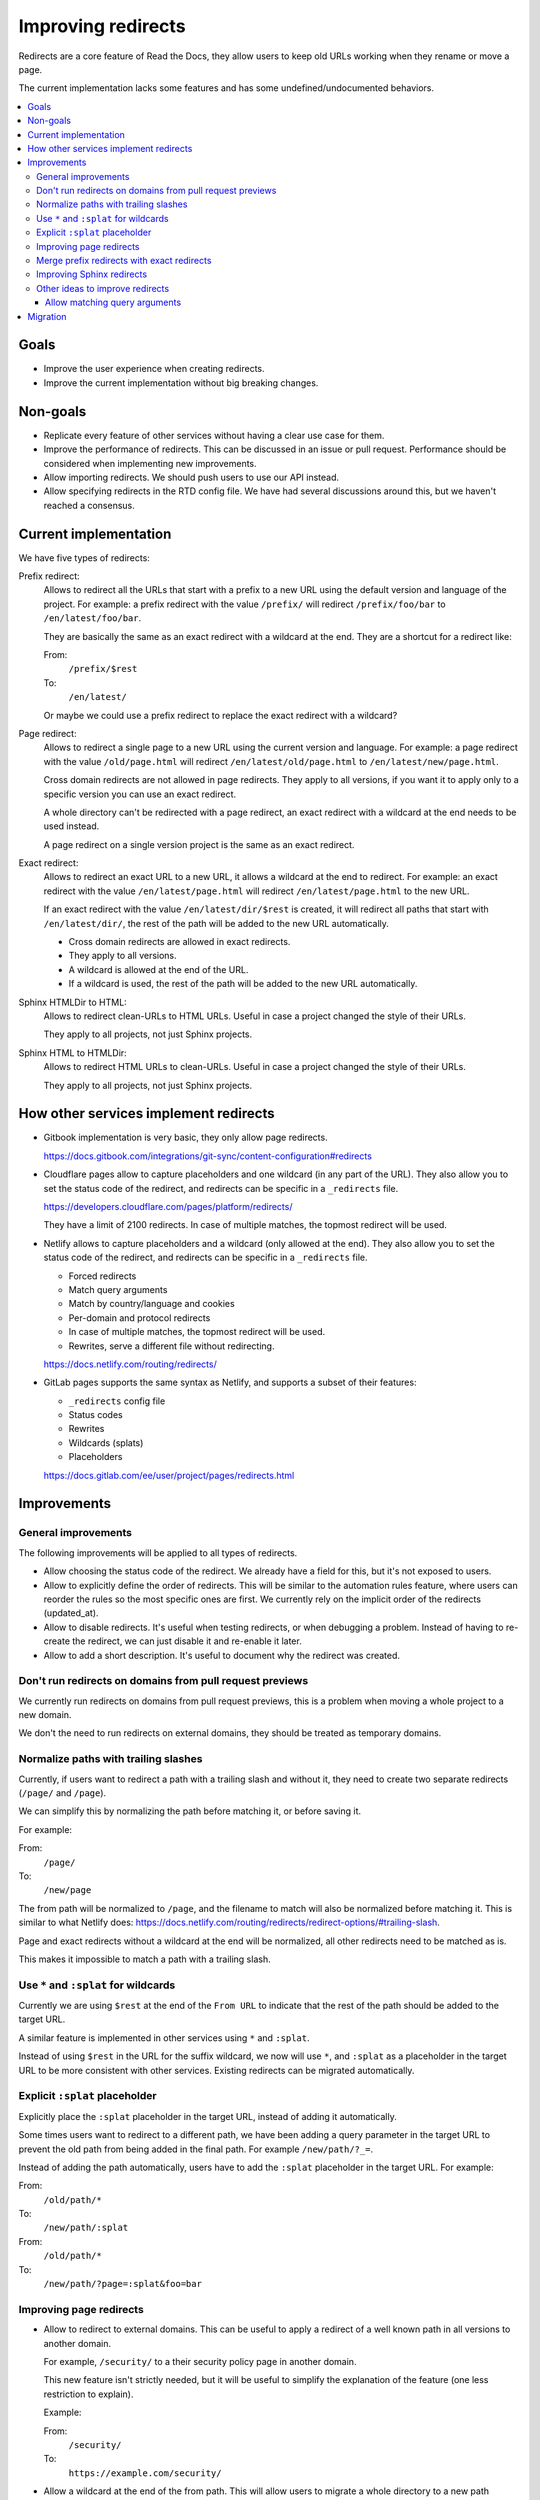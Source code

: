Improving redirects
===================

Redirects are a core feature of Read the Docs,
they allow users to keep old URLs working when they rename or move a page.

The current implementation lacks some features and has some undefined/undocumented behaviors.

.. contents::
   :local:
   :depth: 3

Goals
-----

- Improve the user experience when creating redirects.
- Improve the current implementation without big breaking changes.

Non-goals
---------

- Replicate every feature of other services without
  having a clear use case for them.
- Improve the performance of redirects.
  This can be discussed in an issue or pull request.
  Performance should be considered when implementing new improvements.
- Allow importing redirects.
  We should push users to use our API instead.
- Allow specifying redirects in the RTD config file.
  We have had several discussions around this,
  but we haven't reached a consensus.

Current implementation
----------------------

We have five types of redirects:

Prefix redirect:
   Allows to redirect all the URLs that start with a prefix to a new URL
   using the default version and language of the project.
   For example: a prefix redirect with the value ``/prefix/``
   will redirect ``/prefix/foo/bar`` to ``/en/latest/foo/bar``.

   They are basically the same as an exact redirect with a wildcard at the end.
   They are a shortcut for a redirect like:

   From:
     ``/prefix/$rest``
   To:
     ``/en/latest/``

   Or maybe we could use a prefix redirect to replace the exact redirect with a wildcard?

Page redirect:
   Allows to redirect a single page to a new URL using the current version and language.
   For example: a page redirect with the value ``/old/page.html``
   will redirect ``/en/latest/old/page.html`` to ``/en/latest/new/page.html``.

   Cross domain redirects are not allowed in page redirects.
   They apply to all versions,
   if you want it to apply only to a specific version you can use an exact redirect.

   A whole directory can't be redirected with a page redirect,
   an exact redirect with a wildcard at the end needs to be used instead.

   A page redirect on a single version project is the same as an exact redirect.

Exact redirect:
   Allows to redirect an exact URL to a new URL,
   it allows a wildcard at the end to redirect.
   For example: an exact redirect with the value ``/en/latest/page.html``
   will redirect ``/en/latest/page.html`` to the new URL.

   If an exact redirect with the value ``/en/latest/dir/$rest``
   is created, it will redirect all paths that start with ``/en/latest/dir/``,
   the rest of the path will be added to the new URL automatically.

   - Cross domain redirects are allowed in exact redirects.
   - They apply to all versions.
   - A wildcard is allowed at the end of the URL.
   - If a wildcard is used, the rest of the path will be added to the new URL automatically.

Sphinx HTMLDir to HTML:
   Allows to redirect clean-URLs to HTML URLs.
   Useful in case a project changed the style of their URLs.

   They apply to all projects, not just Sphinx projects.

Sphinx HTML to HTMLDir:
   Allows to redirect HTML URLs to clean-URLs.
   Useful in case a project changed the style of their URLs.

   They apply to all projects, not just Sphinx projects.

How other services implement redirects
--------------------------------------

- Gitbook implementation is very basic,
  they only allow page redirects.

  https://docs.gitbook.com/integrations/git-sync/content-configuration#redirects

- Cloudflare pages allow to capture placeholders and one wildcard (in any part of the URL).
  They also allow you to set the status code of the redirect,
  and redirects can be specific in a ``_redirects`` file.

  https://developers.cloudflare.com/pages/platform/redirects/

  They have a limit of 2100 redirects.
  In case of multiple matches, the topmost redirect will be used.

- Netlify allows to capture placeholders and a wildcard (only allowed at the end).
  They also allow you to set the status code of the redirect,
  and redirects can be specific in a ``_redirects`` file.

  - Forced redirects
  - Match query arguments
  - Match by country/language and cookies
  - Per-domain and protocol redirects
  - In case of multiple matches, the topmost redirect will be used.
  - Rewrites, serve a different file without redirecting.

  https://docs.netlify.com/routing/redirects/

- GitLab pages supports the same syntax as Netlify,
  and supports a subset of their features:

  - ``_redirects`` config file
  - Status codes
  - Rewrites
  - Wildcards (splats)
  - Placeholders

  https://docs.gitlab.com/ee/user/project/pages/redirects.html

Improvements
------------

General improvements
~~~~~~~~~~~~~~~~~~~~

The following improvements will be applied to all types of redirects.

- Allow choosing the status code of the redirect.
  We already have a field for this, but it's not exposed to users.
- Allow to explicitly define the order of redirects.
  This will be similar to the automation rules feature,
  where users can reorder the rules so the most specific ones are first.
  We currently rely on the implicit order of the redirects (updated_at).
- Allow to disable redirects.
  It's useful when testing redirects, or when debugging a problem.
  Instead of having to re-create the redirect,
  we can just disable it and re-enable it later.
- Allow to add a short description.
  It's useful to document why the redirect was created.

Don't run redirects on domains from pull request previews
~~~~~~~~~~~~~~~~~~~~~~~~~~~~~~~~~~~~~~~~~~~~~~~~~~~~~~~~~

We currently run redirects on domains from pull request previews,
this is a problem when moving a whole project to a new domain.

We don't the need to run redirects on external domains, they
should be treated as temporary domains.

Normalize paths with trailing slashes
~~~~~~~~~~~~~~~~~~~~~~~~~~~~~~~~~~~~~

Currently, if users want to redirect a path with a trailing slash and without it,
they need to create two separate redirects (``/page/`` and ``/page``).

We can simplify this by normalizing the path before matching it, or before saving it.

For example:

From:
  ``/page/``
To:
  ``/new/page``

The from path will be normalized to ``/page``,
and the filename to match will also be normalized before matching it.
This is similar to what Netlify does:
https://docs.netlify.com/routing/redirects/redirect-options/#trailing-slash.

Page and exact redirects without a wildcard at the end will be normalized,
all other redirects need to be matched as is.

This makes it impossible to match a path with a trailing slash.

Use ``*`` and ``:splat`` for wildcards
~~~~~~~~~~~~~~~~~~~~~~~~~~~~~~~~~~~~~~

Currently we are using ``$rest`` at the end of the ``From URL``
to indicate that the rest of the path should be added to the target URL.

A similar feature is implemented in other services using ``*`` and ``:splat``.

Instead of using ``$rest`` in the URL for the suffix wildcard, we now will use ``*``,
and ``:splat`` as a placeholder in the target URL to be more consistent with other services.
Existing redirects can be migrated automatically.

Explicit ``:splat`` placeholder
~~~~~~~~~~~~~~~~~~~~~~~~~~~~~~~

Explicitly place the ``:splat`` placeholder in the target URL,
instead of adding it automatically.

Some times users want to redirect to a different path,
we have been adding a query parameter in the target URL to
prevent the old path from being added in the final path.
For example ``/new/path/?_=``.

Instead of adding the path automatically,
users have to add the ``:splat`` placeholder in the target URL.
For example:

From:
  ``/old/path/*``
To:
  ``/new/path/:splat``

From:
  ``/old/path/*``
To:
  ``/new/path/?page=:splat&foo=bar``

Improving page redirects
~~~~~~~~~~~~~~~~~~~~~~~~

- Allow to redirect to external domains.
  This can be useful to apply a redirect of a well known path
  in all versions to another domain.

  For example, ``/security/`` to a their security policy page in another domain.

  This new feature isn't strictly needed,
  but it will be useful to simplify the explanation of the feature
  (one less restriction to explain).

  Example:

  From:
    ``/security/``
  To:
    ``https://example.com/security/``

- Allow a wildcard at the end of the from path.
  This will allow users to migrate a whole directory to a new path
  without having to create an exact redirect for each version.

  Similar to exact redirects, users need to add the ``:splat`` placeholder explicitly.
  This means that that page redirects are the same as exact redirects,
  with the only difference that they apply to all versions.

  Example:

  From:
    ``/old/path/*``
  To:
    ``/new/path/:splat``

Merge prefix redirects with exact redirects
~~~~~~~~~~~~~~~~~~~~~~~~~~~~~~~~~~~~~~~~~~~

Prefix redirects are the same as exact redirects with a wildcard at the end.
We will migrate all prefix redirects to exact redirects with a wildcard at the end.

For example:

From:
   ``/prefix/``

Will be migrated to:

From:
   ``/prefix/*``
To:
   ``/en/latest/:splat``

Where ``/en/latest`` is the default version and language of the project.
For single version projects, the redirect will be:

From:
   ``/prefix/*``
To:
   ``/:splat``

Improving Sphinx redirects
~~~~~~~~~~~~~~~~~~~~~~~~~~

These redirects are useful, but we should rename them to something more general,
since they apply to all types of projects, not just Sphinx projects.

Proposed names:

- HTML URL to clean URL redirect (``file.html`` to ``file/``)
- Clean URL to HTML URL redirect (``file/`` to ``file.html``)

Other ideas to improve redirects
~~~~~~~~~~~~~~~~~~~~~~~~~~~~~~~~

The following improvements will not be implemented in the first iteration.

- Run forced redirects before built-in redirects.
  We currently run built-in redirects before forced redirects,
  this is a problem when moving a whole project to a new domain.
  For example, a forced redirect like ``/$rest``,
  won't work for the root URL of the project,
  since ``/`` will first redirect to ``/en/latest/``.

  But shouldn't be a real problem, since users will still need to
  handle the ``/en/latest/file/`` paths.

- Run redirects on the edge.
  Cloudflare allow us to create redirects on the edge,
  but they have some limitations around the number of
  redirect rules that can be created.

  And they will be useful for forced exact redirects only,
  since we can't match a redirect based on the response of the origin server.

- Merge all redirects into a single type.
  This may simplify the implementation,
  but it will make it harder to explain the feature to users.
  And to replace some redirects we need to implement some new features.

- Placeholders.
  I haven't seen users requesting this feature.
  We can consider adding it in the future.
  Maybe we can expose the current language and version as placeholders.

- Per-protocol redirects.
  We should push users to always use HTTPS.

- Allow a prefix wildcard.
  We currently only allow a suffix wildcard,
  adding support for a prefix wildcard should be easy.
  But do users need this feature?

- Per-domain redirects.
  The main problem that originated this request was that we were applying redirects on external domains,
  if we stop doing that, there is no need for this feature.
  We can also try to improve how our built-in redirects work
  (specially our canonical domain redirect).

Allow matching query arguments
^^^^^^^^^^^^^^^^^^^^^^^^^^^^^^

We can do this in three ways:

- At the DB level with some restrictions.
  If done at the DB level,
  we would need to have a different field
  with just the path, and other with the query arguments normalized and sorted.

  For example, if we have a redirect with the value ``/foo?blue=1&yellow=2&red=3``,
  if would be normalized in the DB as ``/foo`` and ``blue=1&red=3&yellow=2``.
  This implies that the URL to be matched must have the exact same query arguments,
  it can't have more or less.

  I believe the implementation described here is the same being used by Netlify,
  since they have that same restriction.

      If the URL contains other parameters in addition to or instead of id, the request doesn't match that rule.

      https://docs.netlify.com/routing/redirects/redirect-options/#query-parameters

- At the DB level using a JSONField.
  All query arguments will be saved normalized as a dictionary.
  When matching the URL, we will need to normalize the query arguments,
  and use some a combination of ``has_keys`` and ``contained_by`` to match the exact number of query arguments.

- At the Python level.
  If done at the DB level,
  we would need to have a different field
  with just the path, and other with query arguments.

  The matching of the path would be done at the DB level,
  and the matching of the query arguments would be done at the Python level.
  Here we can be more flexible, allowing any query arguments in the matched URL.

  We had some performance problems in the past,
  but I believe it was mainly due to the use of regex instead of using string operations.
  And matching the path is still done at the DB level.
  We could limit the number of redirects that can be created with query arguments,
  or the number of redirects in general.

We hava had only one user requesting this feature,
so this is not a priority.

Migration
---------

Most of the proposed improvements are backwards compatible,
and just need a data migration to normalize existing redirects.

For the exception of adding the ``$rest`` placeholder in the target URL explicitly,
that needs users to re-learn how this feature works, i.e, they may be expecting
to have the path added automatically in the target URL.

We can create a small blog post explaining the changes.
